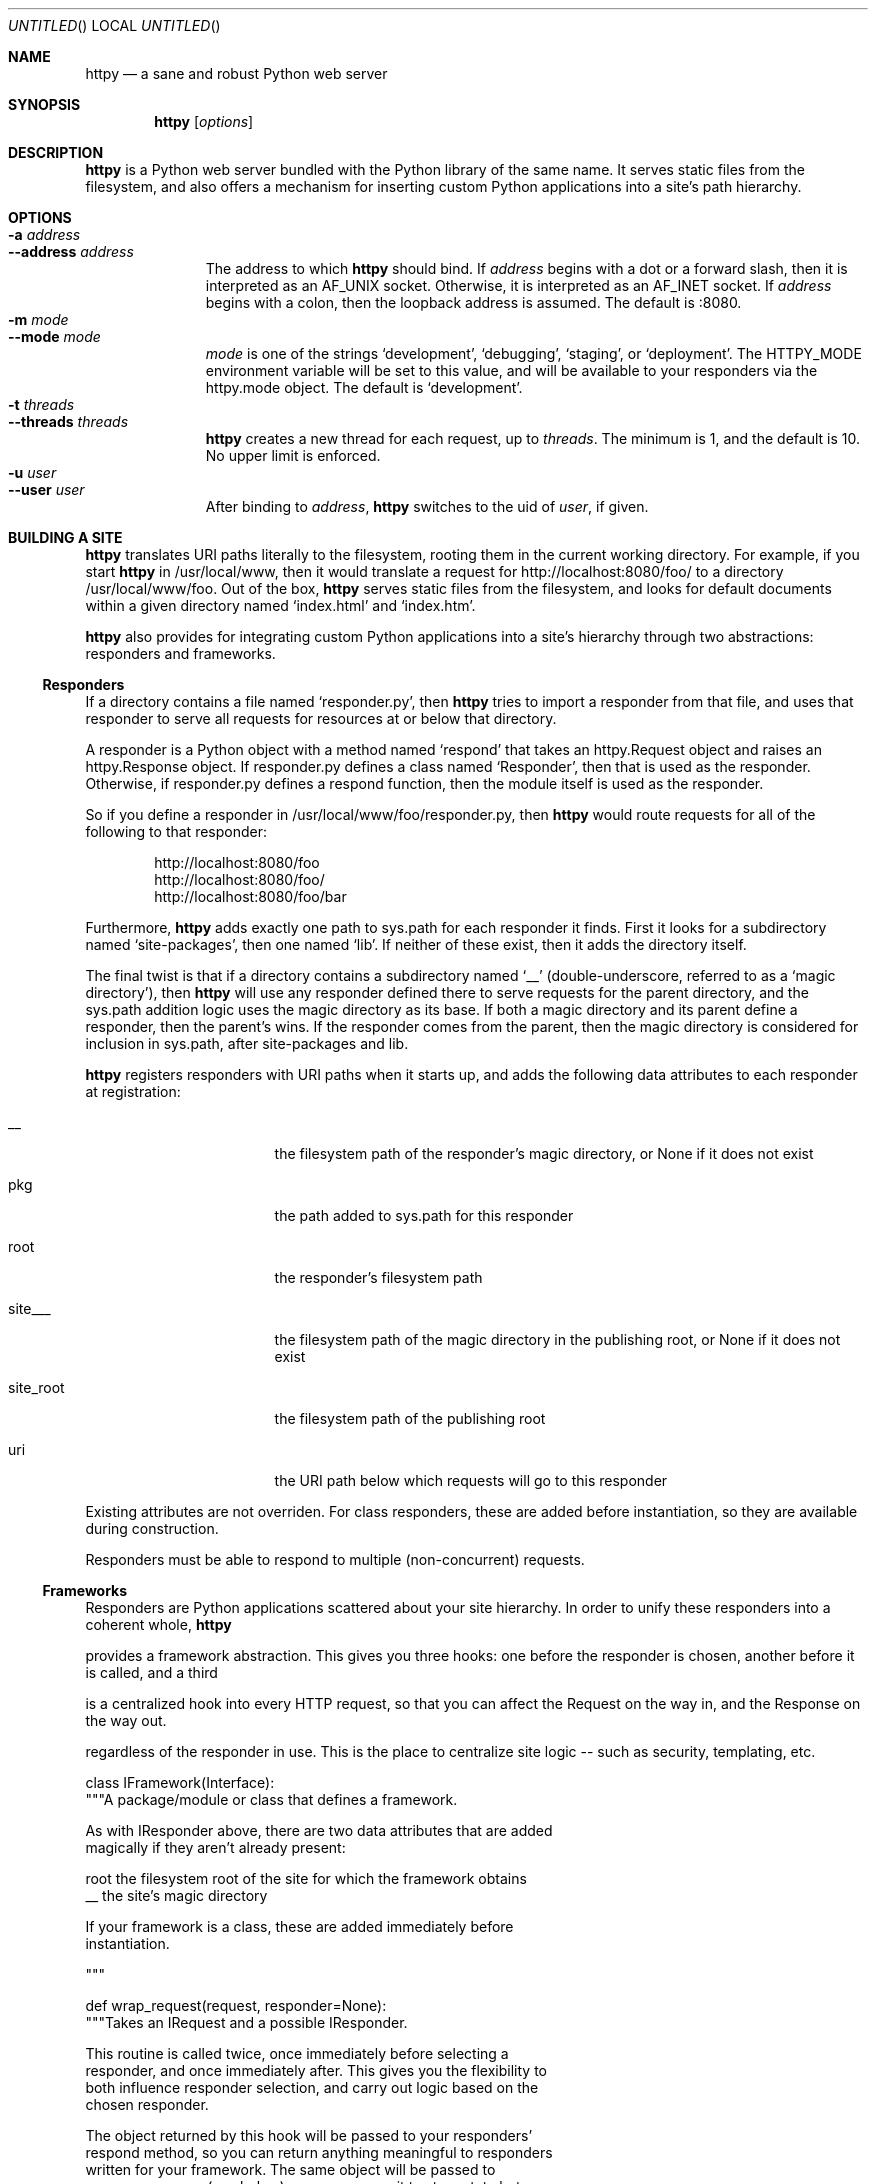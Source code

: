 .Dd February 20, 2006
.Os
.Dt HTTPY 1 LOCAL
.\"
.\"
.\"
.\"
.\"
.Sh NAME
.Nm httpy
.Nd a sane and robust Python web server
.\"
.\"
.\"
.\"
.\"
.Sh SYNOPSIS
.Nm
.Op Ar options
.\"
.\"
.\"
.\"
.\"
.Sh DESCRIPTION
.Nm
is a Python web server bundled with the Python library of the same name. It
serves static files from the filesystem, and also offers a mechanism for
inserting custom Python applications into a site's path hierarchy.

.\"
.\"
.\"
.\"
.\"
.Sh OPTIONS
.Bl -tag -width "--threads" -compact
.It Fl a Ar address
.It Fl -address Ar address
The address to which
.Nm
should bind. If
.Ar address
begins with a dot or a forward slash, then it is interpreted as an AF_UNIX
socket. Otherwise, it is interpreted as an AF_INET socket. If
.Ar address
begins with a colon, then the loopback address is assumed. The default is :8080.
.It Fl m Ar mode
.It Fl -mode Ar mode
.Ar mode
is one of the strings
.Sq development ,
.Sq debugging ,
.Sq staging ,
or
.Sq deployment .
The
.Ev HTTPY_MODE
environment variable will be set to this value, and will be available to your
responders via the httpy.mode object. The default is
.Sq development .
.It Fl t Ar threads
.It Fl -threads Ar threads
.Nm
creates a new thread for each request, up to
.Ar threads .
The minimum is 1, and the default is 10. No upper limit is enforced.
.It Fl u Ar user
.It Fl -user Ar user
After binding to
.Ar address ,
.Nm
switches to the uid of
.Ar user ,
if given.
.\"
.\"
.\"
.\"
.\"
.Sh BUILDING A SITE
.Nm
translates URI paths literally to the filesystem, rooting them in the current
working directory. For example, if you start
.Nm
in /usr/local/www, then it would translate a request for
http://localhost:8080/foo/ to a directory /usr/local/www/foo. Out of the box,
.Nm
serves static files from the filesystem, and looks for default documents
within a given directory named
.Sq index.html
and
.Sq index.htm .
.Pp
.Nm
also provides for integrating custom Python applications into a site's
hierarchy through two abstractions: responders and frameworks.
.Pp
.Ss Responders
If a directory contains a file named
.Sq responder.py ,
then
.Nm
tries to import a responder from that file, and uses that responder to serve all
requests for resources at or below that directory.
.Pp
A responder is a Python object with a method named
.Sq respond
that takes an
httpy.Request object and raises an httpy.Response object. If responder.py
defines a class named
.Sq Responder ,
then that is used as the responder. Otherwise, if responder.py defines a respond
function, then the module itself is used as the responder.
.Pp
So if you define a responder in /usr/local/www/foo/responder.py, then
.Nm
would route requests for all of the following to that responder:
.Pp
.Bl -item -offset indent -compact
.It
http://localhost:8080/foo
.It
http://localhost:8080/foo/
.It
http://localhost:8080/foo/bar
.El
.Pp
Furthermore,
.Nm
adds exactly one path to sys.path for each responder it finds. First it looks
for a subdirectory named
.Sq site-packages ,
then one named
.Sq lib .
If neither of these exist, then it adds the directory itself.
.Pp
The final twist is that if a directory contains a subdirectory named
.Sq __
(double-underscore, referred to as a
.Sq magic directory ) ,
then
.Nm
will use any responder defined there to serve requests for the parent directory,
and the sys.path addition logic uses the magic directory as its base. If both a
magic directory and its parent define a responder, then the parent's wins. If
the responder comes from the parent, then the magic directory is considered for
inclusion in sys.path, after site-packages and lib.
.Pp
.Nm
registers responders with URI paths when it starts up, and adds the following
data attributes to each responder at registration:
.Pp
.Bl -tag -width "site_root" -offset indent
.It __
the filesystem path of the responder's magic directory, or None if it does not
exist
.It pkg
the path added to sys.path for this responder
.It root
the responder's filesystem path
.It site___
the filesystem path of the magic directory in the publishing root, or None if it
does not exist
.It site_root
the filesystem path of the publishing root
.It uri
the URI path below which requests will go to this responder
.El
.Pp
Existing attributes are not overriden. For class responders, these are added
before instantiation, so they are available during construction.
.Pp
Responders must be able to respond to multiple (non-concurrent) requests.
.Ss Frameworks

Responders are Python applications scattered about your site hierarchy. In order
to unify these responders into a coherent whole,
.Nm

provides a framework abstraction. This gives you three hooks: one before the
responder is chosen, another before it is called, and a third

 is a centralized hook into every HTTP request, so that you
can affect the Request on the way in, and the Response on the way out.

regardless of the responder in use. This is the
place to centralize site logic -- such as security, templating, etc.


class IFramework(Interface):
    """A package/module or class that defines a framework.

    As with IResponder above, there are two data attributes that are added
    magically if they aren't already present:

        root    the filesystem root of the site for which the framework obtains
        __      the site's magic directory

    If your framework is a class, these are added immediately before
    instantiation.

    """

    def wrap_request(request, responder=None):
        """Takes an IRequest and a possible IResponder.

        This routine is called twice, once immediately before selecting a
        responder, and once immediately after. This gives you the flexibility to
        both influence responder selection, and carry out logic based on the
        chosen responder.

        The object returned by this hook will be passed to your responders'
        respond method, so you can return anything meaningful to responders
        written for your framework. The same object will be passed to
        unwrap_response (see below), so you can use it to store state between
        the inbound and outbound hooks.

        """


    def unwrap_response(response, request, responder):
        """Takes an IResponder, an httpy.Request, and a response object.

        The response object is framework-dependent. The object returned by this
        hook will be processed by httpy's outbound machinery, so you must return
        an IResponse implementation.

        """


.Nm
looks for a file named
.Sq framework.py
in the site's magic directory, and then in the site's publishing root.
.\"
.\"
.\"
.\"
.\"
.Sh IMPLEMENTATION NOTES
This program is known to work with the following software:
.Pp
.Bl -dash -offset indent -compact
.It
FreeBSD 4.11
.It
Python 2.4.2
.El
.\"
.\"
.\"
.\"
.\"
.\".Sh FILES
.\"
.\"
.\"
.\"
.\"
.\".Sh EXAMPLES
.\"
.\"
.\"
.\"
.\"
.Sh SEE ALSO
.Xr python 1 ,
http://www.zetadev.com/software/httpy/
.\"
.\"
.\"
.\"
.\"
.Sh HISTORY
.Bl -hang
.It Em 2006-02-21
released version 0.9.0
.El
.\"
.\"
.\"
.\"
.\"
.Sh AUTHORS
.Bl -item -compact
.It
(c) 2006 Chad Whitacre <http://www.zetadev.com/>
.It
This program is offered free of charge, warranty, and restrictions.
.It
If you like it, buy me a beer someday.
.El
